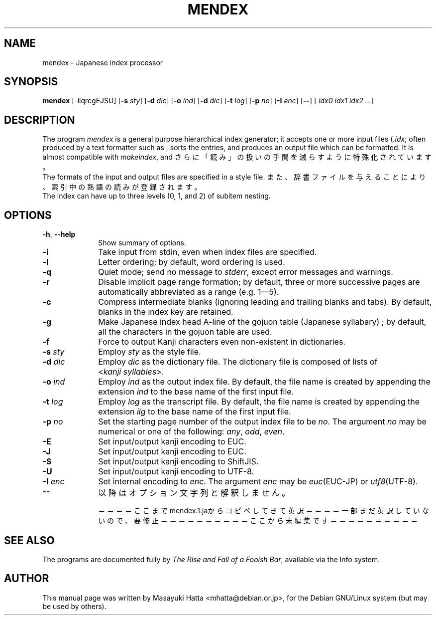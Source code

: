 .if t .ds TX "T\h'-.15m'\v'.2v'E\v'-.2v'\h'-.12m'X
.if t .ds LX L\v'-.22m'A\v'.22m'T\h'-.1667m'\v'.22m'E\h'-.125m'\v'-.22m'X
.TH MENDEX L
.SH NAME
mendex \- Japanese index processor
.SH SYNOPSIS
\fBmendex\fR [-ilqrcgEJSU] [\fB-s\fI sty\fR] [\fB-d\fI dic\fR] [\fB-o\fI ind\fR] [\fB-d\fI dic\fR] [\fB-t\fI log\fR] [\fB-p\fI no\fR] [\fB-I\fI enc\fR] [\fB--\fR] [\fI idx0 idx1 idx2 ...\fR]
.SH DESCRIPTION
.PP
The program \fImendex\fR is a general purpose hierarchical index generator;
it accepts one or more input files (\fI.idx\fR; often produced by a text
formatter such as \*(LX, sorts the entries, and produces an output file
which can be formatted. It is almost compatible with \fImakeindex\fR, and
さらに「読み」の扱いの手間を減らすように特殊化されています。
.RE
The formats of the input and output files are specified in a style file.
また、辞書ファイルを与えることにより、索引中の熟語の読みが登録されます。
.RE
The index can have up to three levels (0, 1, and 2) of subitem nesting.
.SH OPTIONS
.PP
.TP 10
\fB-h\fR, \fB--help\fR
Show summary of options.
.TP 10
\fB-i\fR
Take input from stdin, even when index files are specified.
.TP 10
\fB-l\fR
Letter ordering; by default, word ordering is used.
.TP 10
\fB-q\fR
Quiet mode; send no message to \fIstderr\fR, except error
messages and warnings.
.TP 10
\fB-r\fR
Disable implicit page range formation; by default, three or
more successive pages are automatically abbreviated as a range
(e.g. 1\(em5).
.TP 10
\fB-c\fR
Compress intermediate blanks (ignoring leading and trailing
blanks and tabs). By default, blanks in the index key are retained.
.TP 10
\fB-g\fR
Make Japanese index head A\-line of the gojuon table (Japanese
syllabary) ; by default, all the characters in the gojuon table
are used.
.TP 10
\fB-f\fR
Force to output Kanji characters even non-existent in dictionaries.
.TP 10
\fB-s\fI sty\fR
Employ \fIsty\fR as the style file.
.TP 10
\fB-d\fI dic\fR
Employ \fIdic\fR as the dictionary file. The dictionary file is
composed of lists of <\fIkanji\fR\ \fIsyllables\fR>.
.TP 10
\fB-o\fI ind\fR
Employ \fIind\fR as the output index file. By default, the file
name is created by appending the extension \fIind\fR to the base
name of the first input file.
.TP 10
\fB-t\fI log\fR
Employ \fIlog\fR as the transcript file. By default, the file name
is created by appending the extension \fIilg\fR to the base name
of the first input file.
.TP 10
\fB-p\fI no\fR
Set the starting page number of the output index file to be
\fIno\fR. The argument \fIno\fR may be numerical or one of
the following: \fIany\fR, \fIodd\fR, \fIeven\fR.
.TP 10
\fB-E\fR
Set input/output kanji encoding to EUC.
.TP 10
\fB-J\fR
Set input/output kanji encoding to EUC.
.TP 10
\fB-S\fR
Set input/output kanji encoding to ShiftJIS.
.TP 10
\fB-U\fR
Set input/output kanji encoding to UTF-8.
.TP 10
\fB-I\fI enc\fR
Set internal encoding to \fIenc\fR. The argument \fIenc\fR
may be \fIeuc\fR(EUC-JP) or \fIutf8\fR(UTF-8).
.TP 10
\fB--\fR
以降はオプション文字列と解釈しません。

＝＝＝＝ここまでmendex.1.jaからコピペしてきて英訳＝＝＝＝
一部まだ英訳していないので、要修正
＝＝＝＝＝＝＝＝＝＝ここから未編集です＝＝＝＝＝＝＝＝＝＝

.SH "SEE ALSO"
The programs are documented fully by
.IR "The Rise and Fall of a Fooish Bar" ,
available via the Info system.
.SH AUTHOR
This manual page was written by Masayuki Hatta <mhatta@debian.or.jp>,
for the Debian GNU/Linux system (but may be used by others).
